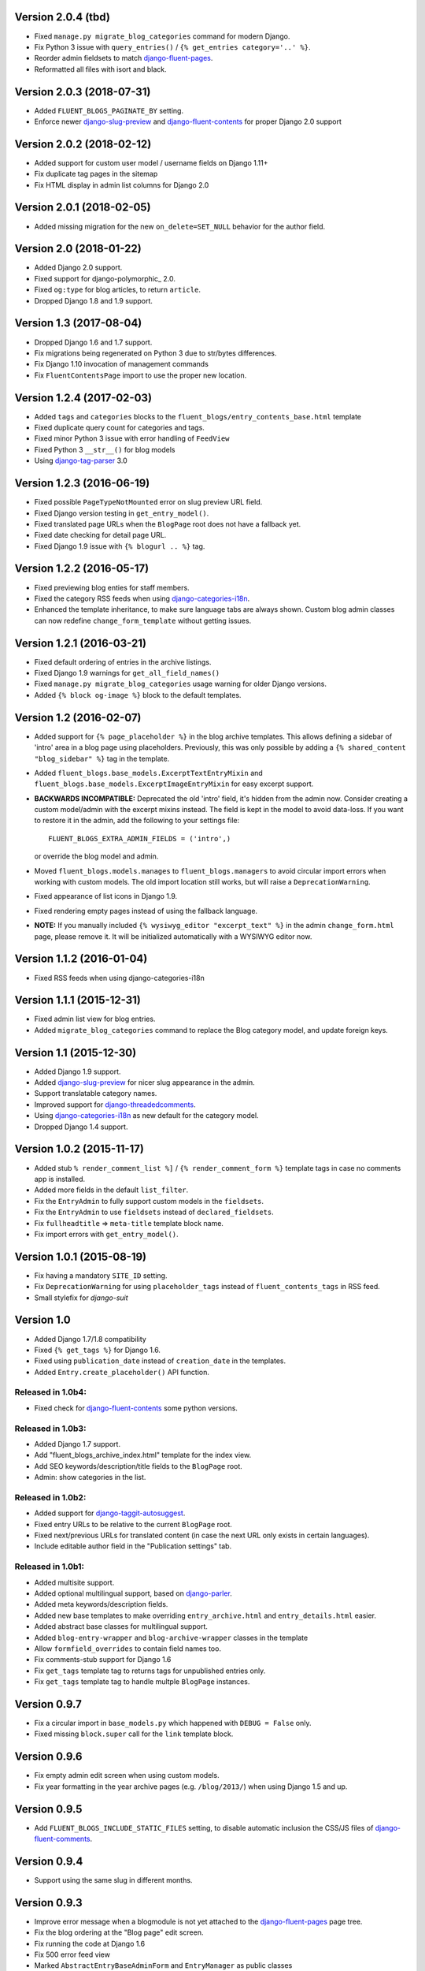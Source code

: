 Version 2.0.4 (tbd)
-------------------

* Fixed ``manage.py migrate_blog_categories`` command for modern Django.
* Fix Python 3 issue with ``query_entries()`` / ``{% get_entries category='..' %}``.
* Reorder admin fieldsets to match django-fluent-pages_.
* Reformatted all files with isort and black.


Version 2.0.3 (2018-07-31)
--------------------------

* Added ``FLUENT_BLOGS_PAGINATE_BY`` setting.
* Enforce newer django-slug-preview_ and django-fluent-contents_ for proper Django 2.0 support


Version 2.0.2 (2018-02-12)
--------------------------

* Added support for custom user model / username fields on Django 1.11+
* Fix duplicate tag pages in the sitemap
* Fix HTML display in admin list columns for Django 2.0


Version 2.0.1 (2018-02-05)
--------------------------

* Added missing migration for the new ``on_delete=SET_NULL`` behavior for the author field.


Version 2.0 (2018-01-22)
------------------------

* Added Django 2.0 support.
* Fixed support for django-polymorphic_ 2.0.
* Fixed ``og:type`` for blog articles, to return ``article``.
* Dropped Django 1.8 and 1.9 support.


Version 1.3 (2017-08-04)
------------------------

* Dropped Django 1.6 and 1.7 support.
* Fix migrations being regenerated on Python 3 due to str/bytes differences.
* Fix Django 1.10 invocation of management commands
* Fix ``FluentContentsPage`` import to use the proper new location.


Version 1.2.4 (2017-02-03)
--------------------------

* Added ``tags`` and ``categories`` blocks to the ``fluent_blogs/entry_contents_base.html`` template
* Fixed duplicate query count for categories and tags.
* Fixed minor Python 3 issue with error handling of ``FeedView``
* Fixed Python 3 ``__str__()`` for blog models
* Using django-tag-parser_ 3.0


Version 1.2.3 (2016-06-19)
--------------------------

* Fixed possible ``PageTypeNotMounted`` error on slug preview URL field.
* Fixed Django version testing in ``get_entry_model()``.
* Fixed translated page URLs when the ``BlogPage`` root does not have a fallback yet.
* Fixed date checking for detail page URL.
* Fixed Django 1.9 issue with ``{% blogurl .. %}`` tag.


Version 1.2.2 (2016-05-17)
--------------------------

* Fixed previewing blog enties for staff members.
* Fixed the category RSS feeds when using django-categories-i18n_.
* Enhanced the template inheritance, to make sure language tabs are always shown.
  Custom blog admin classes can now redefine ``change_form_template`` without getting issues.


Version 1.2.1 (2016-03-21)
--------------------------

* Fixed default ordering of entries in the archive listings.
* Fixed Django 1.9 warnings for ``get_all_field_names()``
* Fixed ``manage.py migrate_blog_categories`` usage warning for older Django versions.
* Added ``{% block og-image %}`` block to the default templates.


Version 1.2 (2016-02-07)
------------------------

* Added support for ``{% page_placeholder %}`` in the blog archive templates.
  This allows defining a sidebar of 'intro' area in a blog page using placeholders.
  Previously, this was only possible by adding a ``{% shared_content "blog_sidebar" %}`` tag in the template.
* Added ``fluent_blogs.base_models.ExcerptTextEntryMixin`` and ``fluent_blogs.base_models.ExcerptImageEntryMixin`` for easy excerpt support.
* **BACKWARDS INCOMPATIBLE:** Deprecated the old 'intro' field, it's hidden from the admin now.
  Consider creating a custom model/admin with the excerpt mixins instead.
  The field is kept in the model to avoid data-loss. If you want to restore it in the admin,
  add the following to your settings file::

      FLUENT_BLOGS_EXTRA_ADMIN_FIELDS = ('intro',)

  or override the blog model and admin.

* Moved ``fluent_blogs.models.manages`` to ``fluent_blogs.managers`` to avoid circular import errors when working with custom models.
  The old import location still works, but will raise a ``DeprecationWarning``.
* Fixed appearance of list icons in Django 1.9.
* Fixed rendering empty pages instead of using the fallback language.
* **NOTE:** If you manually included ``{% wysiwyg_editor "excerpt_text" %}`` in the admin ``change_form.html`` page,
  please remove it. It will be initialized automatically with a WYSIWYG editor now.


Version 1.1.2 (2016-01-04)
--------------------------

* Fixed RSS feeds when using django-categories-i18n


Version 1.1.1 (2015-12-31)
--------------------------

* Fixed admin list view for blog entries.
* Added ``migrate_blog_categories`` command to replace the Blog category model, and update foreign keys.


Version 1.1 (2015-12-30)
------------------------

* Added Django 1.9 support.
* Added django-slug-preview_ for nicer slug appearance in the admin.
* Support translatable category names.
* Improved support for django-threadedcomments_.
* Using  django-categories-i18n_ as new default for the category model.
* Dropped Django 1.4 support.


Version 1.0.2 (2015-11-17)
--------------------------

* Added stub ``% render_comment_list %]`` / ``{% render_comment_form %}`` template tags in case no comments app is installed.
* Added more fields in the default ``list_filter``.
* Fix the ``EntryAdmin`` to fully support custom models in the ``fieldsets``.
* Fix the ``EntryAdmin`` to use ``fieldsets`` instead of ``declared_fieldsets``.
* Fix ``fullheadtitle`` => ``meta-title`` template block name.
* Fix import errors with ``get_entry_model()``.


Version 1.0.1 (2015-08-19)
--------------------------

* Fix having a mandatory ``SITE_ID`` setting.
* Fix ``DeprecationWarning`` for using ``placeholder_tags`` instead of ``fluent_contents_tags`` in RSS feed.
* Small stylefix for *django-suit*


Version 1.0
-----------

* Added Django 1.7/1.8 compatibility
* Fixed ``{% get_tags %}`` for Django 1.6.
* Fixed using ``publication_date`` instead of ``creation_date`` in the templates.
* Added ``Entry.create_placeholder()`` API function.


Released in 1.0b4:
~~~~~~~~~~~~~~~~~~

* Fixed check for django-fluent-contents_ some python versions.


Released in 1.0b3:
~~~~~~~~~~~~~~~~~~

* Added Django 1.7 support.
* Add "fluent_blogs_archive_index.html" template for the index view.
* Add SEO keywords/description/title fields to the ``BlogPage`` root.
* Admin: show categories in the list.


Released in 1.0b2:
~~~~~~~~~~~~~~~~~~

* Added support for django-taggit-autosuggest_.
* Fixed entry URLs to be relative to the current ``BlogPage`` root.
* Fixed next/previous URLs for translated content (in case the next URL only exists in certain languages).
* Include editable author field in the "Publication settings" tab.


Released in 1.0b1:
~~~~~~~~~~~~~~~~~~

* Added multisite support.
* Added optional multilingual support, based on django-parler_.
* Added meta keywords/description fields.
* Added new base templates to make overriding ``entry_archive.html`` and ``entry_details.html`` easier.
* Added abstract base classes for multilingual support.
* Added ``blog-entry-wrapper`` and ``blog-archive-wrapper`` classes in the template
* Allow ``formfield_overrides`` to contain field names too.
* Fix comments-stub support for Django 1.6
* Fix ``get_tags`` template tag to returns tags for unpublished entries only.
* Fix ``get_tags`` template tag to handle multple ``BlogPage`` instances.


Version 0.9.7
-------------

* Fix a circular import in ``base_models.py`` which happened with ``DEBUG = False`` only.
* Fixed missing ``block.super`` call for the ``link`` template block.


Version 0.9.6
-------------

* Fix empty admin edit screen when using custom models.
* Fix year formatting in the year archive pages (e.g. ``/blog/2013/``) when using Django 1.5 and up.


Version 0.9.5
-------------

* Add ``FLUENT_BLOGS_INCLUDE_STATIC_FILES`` setting, to disable automatic inclusion the CSS/JS files of django-fluent-comments_.


Version 0.9.4
-------------

* Support using the same slug in different months.


Version 0.9.3
-------------

* Improve error message when a blogmodule is not yet attached to the django-fluent-pages_ page tree.
* Fix the blog ordering at the "Blog page" edit screen.
* Fix running the code at Django 1.6
* Fix 500 error feed view
* Marked ``AbstractEntryBaseAdminForm`` and ``EntryManager`` as public classes


Version 0.9.2
-------------

* Fix initial south migrations, added missing dependencies.
* Fix automatic registration with django-fluent-comments_ and django-any-urlfield_ when not using custom models.
* Fix comments count indicator, ``CommentsEntryMixin.comments`` also ignores removed comments now.


Version 0.9.1
-------------

* Fix url reference to Entry model when using custom models


Version 0.9.0
-------------

First PyPI release.

Reached a mature point where a release can be made.
Main features:

* Archive views by date, author, category and tags.
* Contents filled by django-fluent-contents_
* RSS and Atom feeds
* Granularity in templates to override layouts.
* Abstract base model for custom blog models.

.. _django-any-urlfield: https://github.com/edoburu/django-any-urlfield
.. _django-fluent-comments: https://github.com/django-fluent/django-fluent-comments
.. _django-fluent-contents: https://github.com/django-fluent/django-fluent-contents
.. _django-fluent-pages: https://github.com/edoburu/django-fluent-pages
.. _django-categories-i18n: https://github.com/edoburu/django-categories-i18n
.. _django-parler: https://github.com/django-parler/django-parler
.. _django-slug-preview: https://github.com/edoburu/django-slug-preview
.. _django-tag-parser: https://github.com/edoburu/django-tag-parser
.. _django-taggit-autosuggest: https://bitbucket.org/fabian/django-taggit-autosuggest
.. _django-threadedcomments: https://github.com/HonzaKral/django-threadedcomments.git
